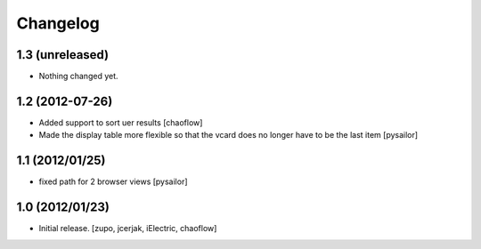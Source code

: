 Changelog
=========

1.3 (unreleased)
----------------

- Nothing changed yet.


1.2 (2012-07-26)
----------------

- Added support to sort uer results [chaoflow]
- Made the display table more flexible so that the vcard does no longer have to
  be the last item [pysailor]

1.1 (2012/01/25)
----------------

- fixed path for 2 browser views
  [pysailor]

1.0 (2012/01/23)
----------------

- Initial release.
  [zupo, jcerjak, iElectric, chaoflow]
